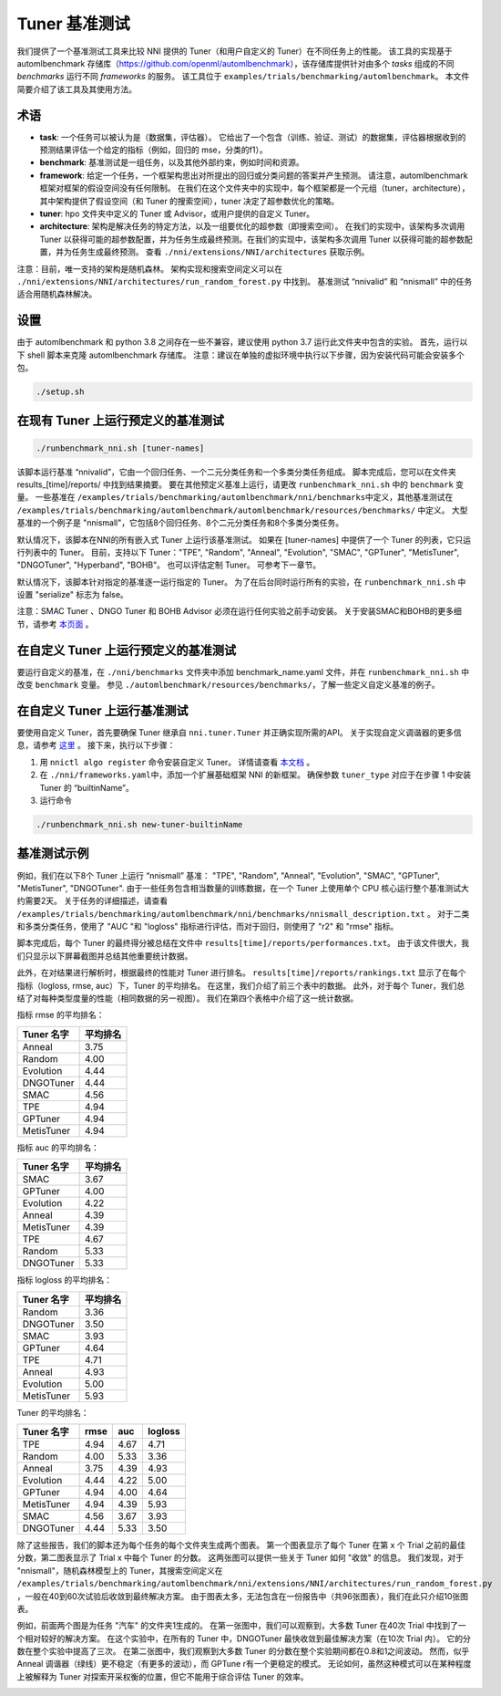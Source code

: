 
Tuner 基准测试
====================

我们提供了一个基准测试工具来比较 NNI 提供的 Tuner（和用户自定义的 Tuner）在不同任务上的性能。 该工具的实现基于 automlbenchmark 存储库（https://github.com/openml/automlbenchmark），该存储库提供针对由多个 *tasks* 组成的不同 *benchmarks* 运行不同 *frameworks* 的服务。 该工具位于 ``examples/trials/benchmarking/automlbenchmark``。 本文件简要介绍了该工具及其使用方法。 

术语
^^^^^^^^^^^


* **task**\ : 一个任务可以被认为是（数据集，评估器）。 它给出了一个包含（训练、验证、测试）的数据集，评估器根据收到的预测结果评估一个给定的指标（例如，回归的 mse，分类的f1）。 
* **benchmark**\ : 基准测试是一组任务，以及其他外部约束，例如时间和资源。 
* **framework**\ : 给定一个任务，一个框架构思出对所提出的回归或分类问题的答案并产生预测。 请注意，automlbenchmark 框架对框架的假设空间没有任何限制。 在我们在这个文件夹中的实现中，每个框架都是一个元组（tuner，architecture），其中架构提供了假设空间（和 Tuner 的搜索空间），tuner 决定了超参数优化的策略。 
* **tuner**\ : hpo 文件夹中定义的 Tuner 或 Advisor，或用户提供的自定义 Tuner。 
* **architecture**\ : 架构是解决任务的特定方法，以及一组要优化的超参数（即搜索空间）。 在我们的实现中，该架构多次调用 Tuner 以获得可能的超参数配置，并为任务生成最终预测。在我们的实现中，该架构多次调用 Tuner 以获得可能的超参数配置，并为任务生成最终预测。 查看 ``./nni/extensions/NNI/architectures`` 获取示例。

注意：目前，唯一支持的架构是随机森林。 架构实现和搜索空间定义可以在 ``./nni/extensions/NNI/architectures/run_random_forest.py`` 中找到。 基准测试 “nnivalid” 和 “nnismall” 中的任务适合用随机森林解决。 
  
设置
^^^^^

由于 automlbenchmark 和 python 3.8 之间存在一些不兼容，建议使用 python 3.7 运行此文件夹中包含的实验。 首先，运行以下 shell 脚本来克隆 automlbenchmark 存储库。 注意：建议在单独的虚拟环境中执行以下步骤，因为安装代码可能会安装多个包。 

.. code-block:: bash

   ./setup.sh

在现有 Tuner 上运行预定义的基准测试
^^^^^^^^^^^^^^^^^^^^^^^^^^^^^^^^^^^^^^^^^^^^^^^^^^^^^^^^^^^^^^^^^^^^^

.. code-block:: bash

   ./runbenchmark_nni.sh [tuner-names]

该脚本运行基准 “nnivalid”，它由一个回归任务、一个二元分类任务和一个多类分类任务组成。 脚本完成后，您可以在文件夹 results_[time]/reports/ 中找到结果摘要。 要在其他预定义基准上运行，请更改 ``runbenchmark_nni.sh`` 中的 ``benchmark`` 变量。 一些基准在 ``/examples/trials/benchmarking/automlbenchmark/nni/benchmarks``\ 中定义，其他基准测试在 ``/examples/trials/benchmarking/automlbenchmark/automlbenchmark/resources/benchmarks/`` 中定义。 大型基准的一个例子是 "nnismall"，它包括8个回归任务、8个二元分类任务和8个多类分类任务。

默认情况下，该脚本在NNI的所有嵌入式 Tuner 上运行该基准测试。 如果在 [tuner-names] 中提供了一个 Tuner 的列表，它只运行列表中的 Tuner。 目前，支持以下 Tuner："TPE", "Random", "Anneal", "Evolution", "SMAC", "GPTuner", "MetisTuner", "DNGOTuner", "Hyperband", "BOHB"。 也可以评估定制 Tuner。 可参考下一章节。 

默认情况下，该脚本针对指定的基准逐一运行指定的 Tuner。 为了在后台同时运行所有的实验，在 ``runbenchmark_nni.sh`` 中设置 "serialize" 标志为 false。 

注意：SMAC Tuner 、DNGO Tuner 和 BOHB Advisor 必须在运行任何实验之前手动安装。 关于安装SMAC和BOHB的更多细节，请参考 `本页面 <https://nni.readthedocs.io/en/stable/Tuner/BuiltinTuner.html?highlight=nni>`_ 。

在自定义 Tuner 上运行预定义的基准测试
^^^^^^^^^^^^^^^^^^^^^^^^^^^^^^^^^^^^^^^^^^^^^^^^^^^^^^^^^^^^^^^^^^^^^^^^^^^^^^^^^^^^^^^^

要运行自定义的基准，在 ``./nni/benchmarks`` 文件夹中添加 benchmark_name.yaml 文件，并在 ``runbenchmark_nni.sh`` 中改变 ``benchmark`` 变量。 参见 ``./automlbenchmark/resources/benchmarks/``，了解一些定义自定义基准的例子。

在自定义 Tuner 上运行基准测试
^^^^^^^^^^^^^^^^^^^^^^^^^^^^^^^^^^^^^^^^^^^^^^^^^^^^^^^^^^^^^^

要使用自定义 Tuner，首先要确保 Tuner 继承自 ``nni.tuner.Tuner`` 并正确实现所需的API。 关于实现自定义调谐器的更多信息，请参考 `这里 <https://nni.readthedocs.io/en/stable/Tuner/CustomizeTuner.html>`_ 。 接下来，执行以下步骤：


#. 用 ``nnictl algo register`` 命令安装自定义 Tuner。 详情请查看 `本文档 <https://nni.readthedocs.io/en/stable/Tutorial/Nnictl.html>`_ 。 
#. 在 ``./nni/frameworks.yaml``\ 中，添加一个扩展基础框架 NNI 的新框架。 确保参数 ``tuner_type`` 对应于在步骤 1 中安装 Tuner 的 “builtinName”。
#. 运行命令

.. code-block:: bash

      ./runbenchmark_nni.sh new-tuner-builtinName

基准测试示例 
^^^^^^^^^^^^^^^^^^^^^^^^^^^^^^^^^^^^^^

例如，我们在以下8个 Tuner 上运行 “nnismall” 基准： "TPE", "Random", "Anneal", "Evolution", "SMAC", "GPTuner", "MetisTuner", "DNGOTuner". 由于一些任务包含相当数量的训练数据，在一个 Tuner 上使用单个 CPU 核心运行整个基准测试大约需要2天。 关于任务的详细描述，请查看 ``/examples/trials/benchmarking/automlbenchmark/nni/benchmarks/nnismall_description.txt`` 。 对于二类和多类分类任务，使用了 "AUC "和 "logloss" 指标进行评估，而对于回归，则使用了 "r2" 和 "rmse" 指标。 

脚本完成后，每个 Tuner 的最终得分被总结在文件中 ``results[time]/reports/performances.txt``。 由于该文件很大，我们只显示以下屏幕截图并总结其他重要统计数据。 

.. image:: ../img/hpo_benchmark/performances.png
   :target: ../img/hpo_benchmark/performances.png
   :alt: 

此外，在对结果进行解析时，根据最终的性能对 Tuner 进行排名。 ``results[time]/reports/rankings.txt`` 显示了在每个指标（logloss, rmse, auc）下，Tuner 的平均排名。 在这里，我们介绍了前三个表中的数据。 此外，对于每个 Tuner，我们总结了对每种类型度量的性能（相同数据的另一视图）。 我们在第四个表格中介绍了这一统计数据。 

指标 rmse 的平均排名：

.. list-table::
   :header-rows: 1

   * - Tuner 名字
     - 平均排名
   * - Anneal
     - 3.75
   * - Random
     - 4.00
   * - Evolution
     - 4.44
   * - DNGOTuner
     - 4.44
   * - SMAC
     - 4.56
   * - TPE
     - 4.94
   * - GPTuner
     - 4.94
   * - MetisTuner
     - 4.94

指标 auc 的平均排名：

.. list-table::
   :header-rows: 1

   * - Tuner 名字
     - 平均排名
   * - SMAC
     - 3.67
   * - GPTuner
     - 4.00
   * - Evolution
     - 4.22
   * - Anneal
     - 4.39
   * - MetisTuner
     - 4.39
   * - TPE
     - 4.67
   * - Random
     - 5.33
   * - DNGOTuner
     - 5.33

指标 logloss 的平均排名：

.. list-table::
   :header-rows: 1

   * - Tuner 名字
     - 平均排名
   * - Random
     - 3.36
   * - DNGOTuner
     - 3.50
   * - SMAC
     - 3.93
   * - GPTuner
     - 4.64
   * - TPE
     - 4.71
   * - Anneal
     - 4.93
   * - Evolution
     - 5.00
   * - MetisTuner
     - 5.93

Tuner 的平均排名：

.. list-table::
   :header-rows: 1

   * - Tuner 名字
     - rmse
     - auc
     - logloss
   * - TPE
     - 4.94
     - 4.67
     - 4.71
   * - Random
     - 4.00
     - 5.33
     - 3.36
   * - Anneal
     - 3.75
     - 4.39
     - 4.93
   * - Evolution
     - 4.44
     - 4.22
     - 5.00
   * - GPTuner
     - 4.94
     - 4.00
     - 4.64
   * - MetisTuner
     - 4.94
     - 4.39
     - 5.93
   * - SMAC
     - 4.56
     - 3.67
     - 3.93
   * - DNGOTuner
     - 4.44
     - 5.33
     - 3.50

除了这些报告，我们的脚本还为每个任务的每个文件夹生成两个图表。 第一个图表显示了每个 Tuner 在第 x 个 Trial 之前的最佳分数，第二图表显示了 Trial x 中每个 Tuner 的分数。 这两张图可以提供一些关于 Tuner 如何 "收敛" 的信息。 我们发现，对于 "nnismall"，随机森林模型上的 Tuner，其搜索空间定义在 ``/examples/trials/benchmarking/automlbenchmark/nni/extensions/NNI/architectures/run_random_forest.py`` ，一般在40到60次试验后收敛到最终解决方案。 由于图表太多，无法包含在一份报告中（共96张图表），我们在此只介绍10张图表。

.. image:: ../img/hpo_benchmark/car_fold1_1.jpg
   :target: ../img/hpo_benchmark/car_fold1_1.jpg
   :alt: 


.. image:: ../img/hpo_benchmark/car_fold1_2.jpg
   :target: ../img/hpo_benchmark/car_fold1_2.jpg
   :alt: 

例如，前面两个图是为任务 "汽车" 的文件夹1生成的。 在第一张图中，我们可以观察到，大多数 Tuner 在40次 Trial 中找到了一个相对较好的解决方案。 在这个实验中，在所有的 Tuner 中，DNGOTuner 最快收敛到最佳解决方案（在10次 Trial 内）。 它的分数在整个实验中提高了三次。 在第二张图中，我们观察到大多数 Tuner 的分数在整个实验期间都在0.8和1之间波动。 然而，似乎 Anneal 调谐器（绿线）更不稳定（有更多的波动），而 GPTune r有一个更稳定的模式。 无论如何，虽然这种模式可以在某种程度上被解释为 Tuner 对探索开采权衡的位置，但它不能用于综合评估 Tuner 的效率。 

.. image:: ../img/hpo_benchmark/christine_fold0_1.jpg
   :target: ../img/hpo_benchmark/christine_fold0_1.jpg
   :alt: 


.. image:: ../img/hpo_benchmark/christine_fold0_2.jpg
   :target: ../img/hpo_benchmark/christine_fold0_2.jpg
   :alt: 


.. image:: ../img/hpo_benchmark/cnae-9_fold0_1.jpg
   :target: ../img/hpo_benchmark/cnae-9_fold0_1.jpg
   :alt: 


.. image:: ../img/hpo_benchmark/cnae-9_fold0_2.jpg
   :target: ../img/hpo_benchmark/cnae-9_fold0_2.jpg
   :alt: 


.. image:: ../img/hpo_benchmark/credit-g_fold1_1.jpg
   :target: ../img/hpo_benchmark/credit-g_fold1_1.jpg
   :alt: 


.. image:: ../img/hpo_benchmark/credit-g_fold1_2.jpg
   :target: ../img/hpo_benchmark/credit-g_fold1_2.jpg
   :alt: 


.. image:: ../img/hpo_benchmark/titanic_2_fold1_1.jpg
   :target: ../img/hpo_benchmark/titanic_2_fold1_1.jpg
   :alt: 


.. image:: ../img/hpo_benchmark/titanic_2_fold1_2.jpg
   :target: ../img/hpo_benchmark/titanic_2_fold1_2.jpg
   :alt: 

